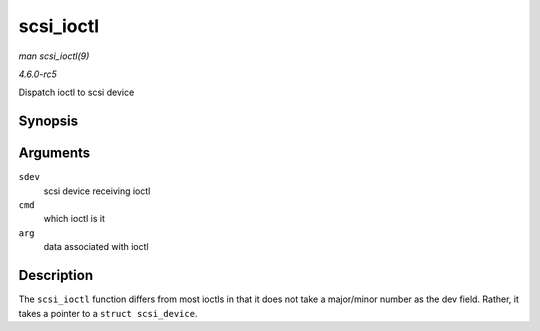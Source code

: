 .. -*- coding: utf-8; mode: rst -*-

.. _API-scsi-ioctl:

==========
scsi_ioctl
==========

*man scsi_ioctl(9)*

*4.6.0-rc5*

Dispatch ioctl to scsi device


Synopsis
========

.. c:function:: int scsi_ioctl( struct scsi_device * sdev, int cmd, void __user * arg )

Arguments
=========

``sdev``
    scsi device receiving ioctl

``cmd``
    which ioctl is it

``arg``
    data associated with ioctl


Description
===========

The ``scsi_ioctl`` function differs from most ioctls in that it does not
take a major/minor number as the dev field. Rather, it takes a pointer
to a ``struct scsi_device``.


.. ------------------------------------------------------------------------------
.. This file was automatically converted from DocBook-XML with the dbxml
.. library (https://github.com/return42/sphkerneldoc). The origin XML comes
.. from the linux kernel, refer to:
..
.. * https://github.com/torvalds/linux/tree/master/Documentation/DocBook
.. ------------------------------------------------------------------------------
